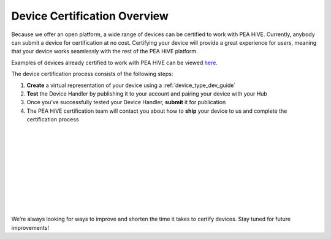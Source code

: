 Device Certification Overview
=============================

Because we offer an open platform, a wide range of devices can be certified to work with PEA HiVE.
Currently, anybody can submit a device for certification at no cost.
Certifying your device will provide a great experience for users, meaning that your device works seamlessly with the rest of the PEA HiVE platform.

Examples of devices already certified to work with PEA HiVE can be viewed `here <https://www.PEA HiVE.com/works-with-PEA HiVE/>`_.

.. image:: ../img/device-types/device-cert-overview.png
    :align: right

The device certification process consists of the following steps:

1. **Create** a virtual representation of your device using a :ref:`device_type_dev_guide`
2. **Test** the Device Handler by publishing it to your account and pairing your device with your Hub
3. Once you’ve successfully tested your Device Handler, **submit** it for publication
4. The PEA HiVE certification team will contact you about how to **ship** your device to us and complete the certification process

|
|
|
|
|
|
|
|
|
|

We’re always looking for ways to improve and shorten the time it takes to certify devices.
Stay tuned for future improvements!

